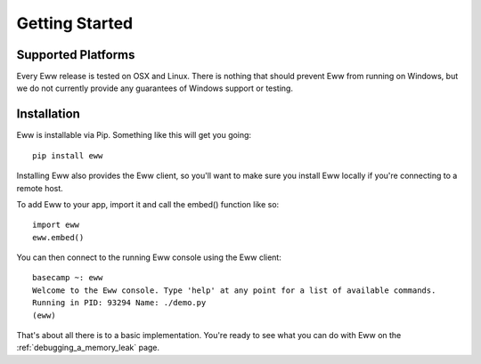 .. _getting_started:

Getting Started
===============

Supported Platforms
-------------------

Every Eww release is tested on OSX and Linux.  There is nothing that should prevent Eww from running on Windows, but we do not currently provide any guarantees of Windows support or testing.

Installation
------------

Eww is installable via Pip.  Something like this will get you going::

    pip install eww

Installing Eww also provides the Eww client, so you'll want to make sure you install Eww locally if you're connecting to a remote host.

To add Eww to your app, import it and call the embed() function like so::

    import eww
    eww.embed()

You can then connect to the running Eww console using the Eww client::

    basecamp ~: eww
    Welcome to the Eww console. Type 'help' at any point for a list of available commands.
    Running in PID: 93294 Name: ./demo.py
    (eww)

That's about all there is to a basic implementation.  You're ready to see what you can do with Eww on the :ref:`debugging_a_memory_leak` page.